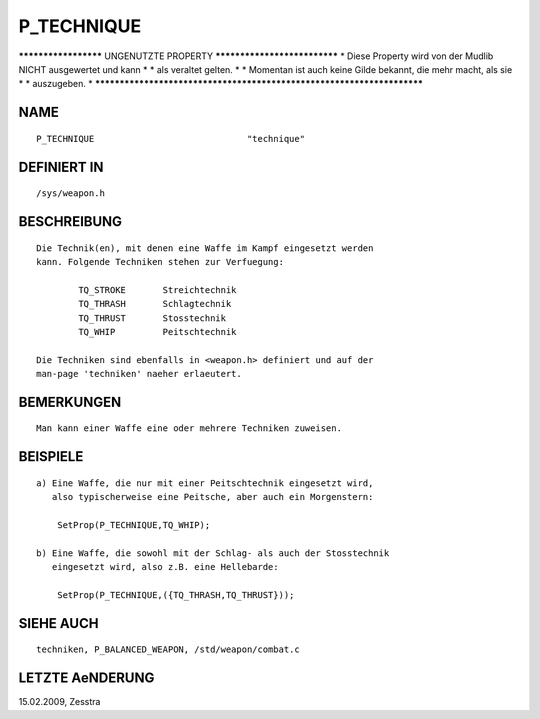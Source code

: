 P_TECHNIQUE
===========

********************* UNGENUTZTE PROPERTY *****************************
* Diese Property wird von der Mudlib NICHT ausgewertet und kann       *
* als veraltet gelten.                                                *
* Momentan ist auch keine Gilde bekannt, die mehr macht, als sie      *
* auszugeben.                                                         *
***********************************************************************

NAME
----
::

	P_TECHNIQUE				"technique"

DEFINIERT IN
------------
::

	/sys/weapon.h

BESCHREIBUNG
------------
::

        Die Technik(en), mit denen eine Waffe im Kampf eingesetzt werden
        kann. Folgende Techniken stehen zur Verfuegung:

                TQ_STROKE       Streichtechnik
                TQ_THRASH       Schlagtechnik
                TQ_THRUST       Stosstechnik
                TQ_WHIP         Peitschtechnik

        Die Techniken sind ebenfalls in <weapon.h> definiert und auf der
        man-page 'techniken' naeher erlaeutert.

BEMERKUNGEN
-----------
::

        Man kann einer Waffe eine oder mehrere Techniken zuweisen.

BEISPIELE
---------
::

        a) Eine Waffe, die nur mit einer Peitschtechnik eingesetzt wird,
           also typischerweise eine Peitsche, aber auch ein Morgenstern:

            SetProp(P_TECHNIQUE,TQ_WHIP);

        b) Eine Waffe, die sowohl mit der Schlag- als auch der Stosstechnik
           eingesetzt wird, also z.B. eine Hellebarde:

            SetProp(P_TECHNIQUE,({TQ_THRASH,TQ_THRUST}));

SIEHE AUCH
----------
::

        techniken, P_BALANCED_WEAPON, /std/weapon/combat.c

LETZTE AeNDERUNG
----------------
::

15.02.2009, Zesstra

